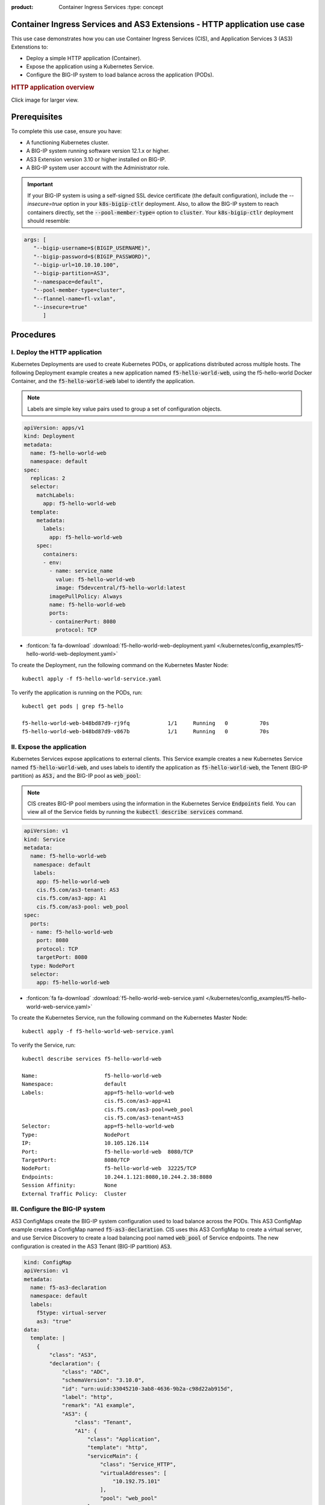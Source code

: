 :product: Container Ingress Services :type: concept

.. _kctlr-k8s-as3-use-1:

Container Ingress Services and AS3 Extensions - HTTP application use case
=========================================================================

This use case demonstrates how you can use Container Ingress Services (CIS), and Application Services 3 (AS3) Extenstions to:

- Deploy a simple HTTP application (Container). 
- Expose the application using a Kubernetes Service.
- Configure the BIG-IP system to load balance across the application (PODs).

.. rubric:: **HTTP application overview**

.. image:: /_static/media/cis_http_as3_service.png
   :scale: 70%

Click image for larger view.
           
.. _kctlr-as3-http-use-pre:

Prerequisites
=============

To complete this use case, ensure you have:

- A functioning Kubernetes cluster.
- A BIG-IP system running software version 12.1.x or higher.
- AS3 Extension version 3.10 or higher installed on BIG-IP.
- A BIG-IP system user account with the Administrator role.

.. important::
   If your BIG-IP system is using a self-signed SSL device certificate (the default configuration), include the `--insecure=true` option in your :code:`k8s-bigip-ctlr` deployment. Also, to allow the BIG-IP system to reach containers directly, set the :code:`--pool-member-type=` option to :code:`cluster`.  Your :code:`k8s-bigip-ctlr` deployment should resemble:

.. code-block:: YAML

   args: [
      "--bigip-username=$(BIGIP_USERNAME)",
      "--bigip-password=$(BIGIP_PASSWORD)",
      "--bigip-url=10.10.10.100",
      "--bigip-partition=AS3",
      "--namespace=default",
      "--pool-member-type=cluster",
      "--flannel-name=fl-vxlan",
      "--insecure=true"
         ]

.. _kctlr-as3-http-use-steps:

Procedures
==========

.. _kctlr-as3-http-use-deploy:

I. Deploy the HTTP application 
``````````````````````````````
Kubernetes Deployments are used to create Kubernetes PODs, or applications distributed across multiple hosts. The following Deployment example creates a new application named :code:`f5-hello-world-web`, using the f5-hello-world Docker Container, and the :code:`f5-hello-world-web` label to identify the application. 

.. note::

   Labels are simple key value pairs used to group a set of configuration objects.
   
.. code-block:: YAML

   apiVersion: apps/v1
   kind: Deployment
   metadata:
     name: f5-hello-world-web
     namespace: default
   spec:
     replicas: 2
     selector:
       matchLabels:
         app: f5-hello-world-web
     template:
       metadata:
         labels:
           app: f5-hello-world-web
       spec:
         containers:
         - env:
           - name: service_name
             value: f5-hello-world-web
             image: f5devcentral/f5-hello-world:latest
           imagePullPolicy: Always
           name: f5-hello-world-web
           ports:
           - containerPort: 8080
             protocol: TCP

- :fonticon:`fa fa-download` :download:`f5-hello-world-web-deployment.yaml </kubernetes/config_examples/f5-hello-world-web-deployment.yaml>`

To create the Deployment, run the following command on the Kubernetes Master Node: 

.. parsed-literal::

   kubectl apply -f f5-hello-world-service.yaml 

To verify the application is running on the PODs, run: 

.. parsed-literal::

    kubectl get pods | grep f5-hello

    f5-hello-world-web-b48bd87d9-rj9fq            1/1     Running   0          70s
    f5-hello-world-web-b48bd87d9-v867b            1/1     Running   0          70s

.. _kctlr-as3-http-use-expose:

II. Expose the application
``````````````````````````
Kubernetes Services expose applications to external clients. This Service example creates a new Kubernetes Service named :code:`f5-hello-world-web`, and uses labels to identify the application as :code:`f5-hello-world-web`, the Tenent (BIG-IP partition) as :code:`AS3,` and the BIG-IP pool as :code:`web_pool`:

.. note::

   CIS creates BIG-IP pool members using the information in the Kubernetes Service :code:`Endpoints` field. You can view all of the Service fields by running the :code:`kubectl describe services` command.

.. code-block:: YAML

   apiVersion: v1
   kind: Service
   metadata:
     name: f5-hello-world-web
      namespace: default 
      labels:
       app: f5-hello-world-web
       cis.f5.com/as3-tenant: AS3
       cis.f5.com/as3-app: A1
       cis.f5.com/as3-pool: web_pool
   spec:
     ports:
     - name: f5-hello-world-web
       port: 8080
       protocol: TCP
       targetPort: 8080
     type: NodePort
     selector:
       app: f5-hello-world-web

- :fonticon:`fa fa-download` :download:`f5-hello-world-web-service.yaml </kubernetes/config_examples/f5-hello-world-web-service.yaml>`

To create the Kubernetes Service, run the following command on the Kubernetes Master Node:

.. parsed-literal::

   kubectl apply -f f5-hello-world-web-service.yaml 

To verify the Service, run:

.. parsed-literal::

   kubectl describe services f5-hello-world-web 

   Name:                     f5-hello-world-web
   Namespace:                default 
   Labels:                   app=f5-hello-world-web
                             cis.f5.com/as3-app=A1
                             cis.f5.com/as3-pool=web_pool
                             cis.f5.com/as3-tenant=AS3
   Selector:                 app=f5-hello-world-web
   Type:                     NodePort
   IP:                       10.105.126.114
   Port:                     f5-hello-world-web  8080/TCP
   TargetPort:               8080/TCP
   NodePort:                 f5-hello-world-web  32225/TCP
   Endpoints:                10.244.1.121:8080,10.244.2.38:8080
   Session Affinity:         None
   External Traffic Policy:  Cluster

.. _kctlr-as3-http-use-bigip:

III. Configure the BIG-IP system
````````````````````````````````
AS3 ConfigMaps create the BIG-IP system configuration used to load balance across the PODs. This AS3 ConfigMap example creates a ConfigMap named :code:`f5-as3-declaration`. CIS uses this AS3 ConfigMap to create a virtual server, and use Service Discovery to create a load balancing pool named :code:`web_pool` of Service endpoints. The new configuration is created in the AS3 Tenant (BIG-IP partition) :code:`AS3`.

.. code-block:: YAML

   kind: ConfigMap
   apiVersion: v1
   metadata:
     name: f5-as3-declaration
     namespace: default
     labels:
       f5type: virtual-server
       as3: "true"
   data:
     template: |
       {
           "class": "AS3",
           "declaration": {
               "class": "ADC",
               "schemaVersion": "3.10.0",
               "id": "urn:uuid:33045210-3ab8-4636-9b2a-c98d22ab915d",
               "label": "http",
               "remark": "A1 example",
               "AS3": {
                   "class": "Tenant",
                   "A1": {
                       "class": "Application",
                       "template": "http",
                       "serviceMain": {
                           "class": "Service_HTTP",
                           "virtualAddresses": [
                               "10.192.75.101"
                           ],
                           "pool": "web_pool"
                       },
                       "web_pool": {
                           "class": "Pool",
                           "monitors": [
                               "http"
                           ],
                           "members": [
                               {
                                   "servicePort": 8080,
                                   "serverAddresses": []
                               }
                           ]
                       }
                   }
               }
           }
       }

- :fonticon:`fa fa-download` :download:`f5-hello-world-as3-configmap.yaml </kubernetes/config_examples/f5-hello-world-as3-configmap.yaml>`

To deploy the ConfigMap, run the following command on the Kubernetes Master Node:

.. parsed-literal::

   kubectl create -f f5-hello-world-as3-configmap.yaml

To verify the BIG-IP system has been configured, run: 

.. note::

   Modify the :code:`admin` password, and :code:`https://10.10.10.100` for your BIG-IP system.

.. parsed-literal::

   curl -sk -u admin:admin https://10.10.10.100//mgmt/tm/ltm/virtual/~AS3~A1~serviceMain
   curl -sk -u admin:admin https://10.10.10.100/mgmt/tm/ltm/pool/~AS3~A1~web_pool

.. _kctlr-as3-http-use-delete:

Deleting CIS ConfigMaps
=======================

Because CIS and AS3 use a Declarative API, the BIG-IP system configuration is not removed after you delete a configmap. To remove the BIG-IP system configuration objects created by an AS3 declaration, you must deploy a blank configmap, and restart the controller. Refer to `Deleting CIS AS3 configmaps <kctlr-as3-delete-configmap.html>`_.

You can use this blank ConfigMap to delete the use case ConfigMap and configuration from the BIG-IP system: 

- :fonticon:`fa fa-download` :download:`f5-delete-hello-world-as3-configmap.yaml </kubernetes/config_examples/f5-delete-hello-world-as3-configmap.yaml>`

.. _kctlr-as3-http-use-resource:

Additional AS3 Resources
========================

- `F5 AS3 User Guide`_.
- `F5 AS3 Reference Guide`_.
- `F5 AS3 Installation`_.
- `F5 CIS and AS3 integration  <kctlr-k8s-as3-int.html>`_.

